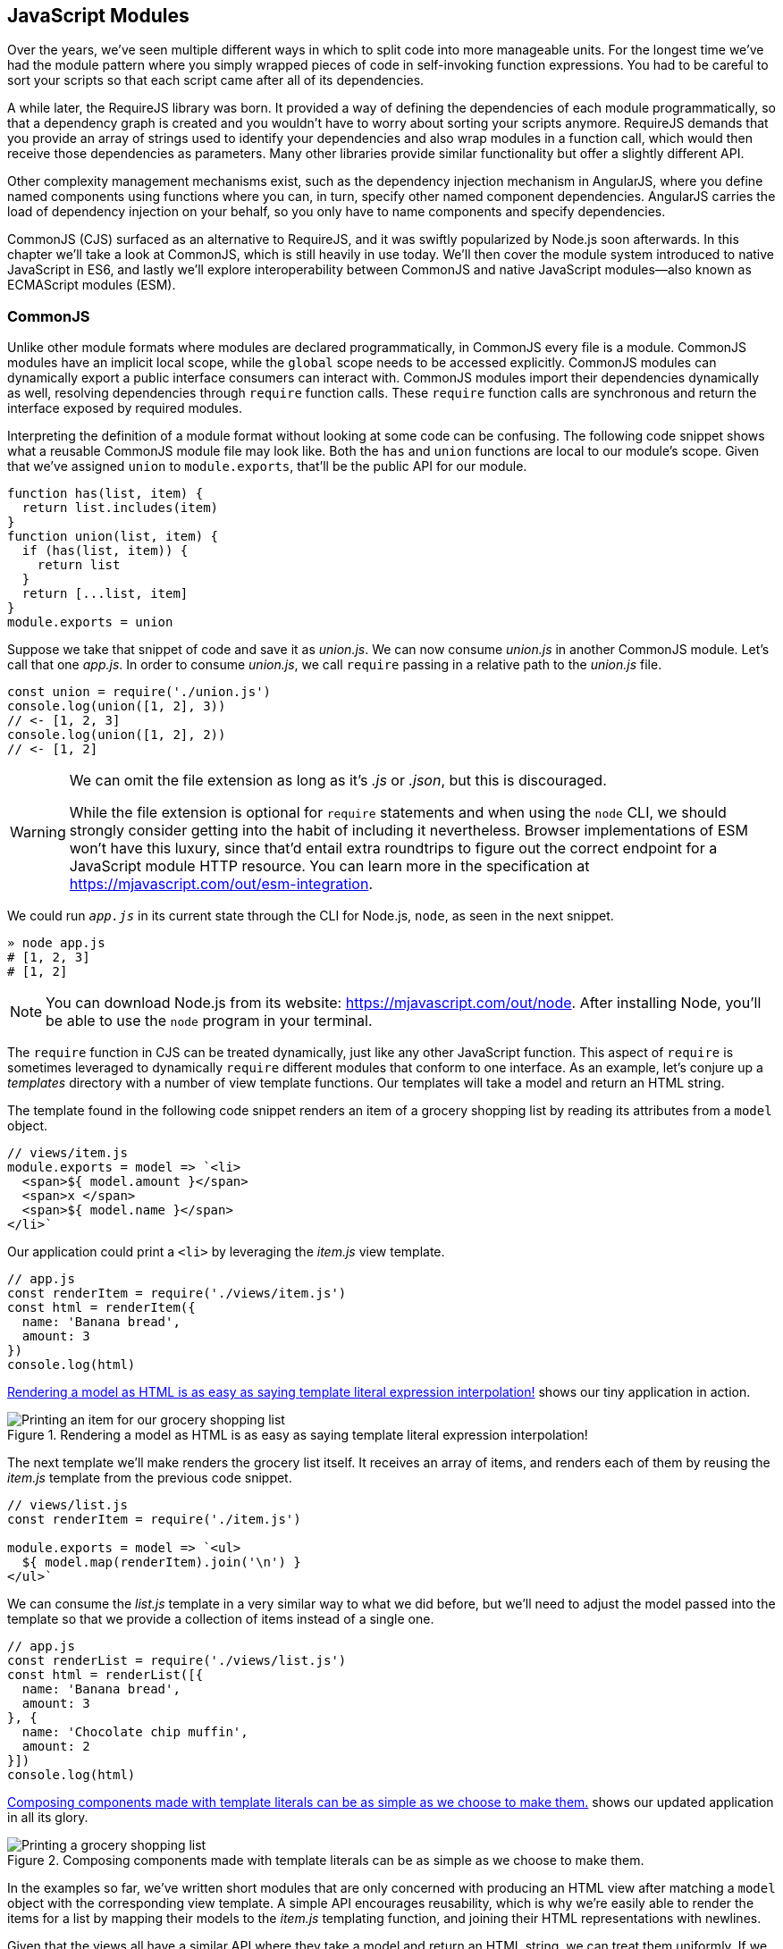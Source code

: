 [[javascript-modules]]
== JavaScript Modules

Over the years, we've seen multiple different ways in which to split code into more manageable units. For the longest time we've had the module pattern where you simply wrapped pieces of code in self-invoking function expressions. You had to be careful to sort your scripts so that each script came after all of its dependencies.

A while later, the RequireJS library was born. It provided a way of defining the dependencies of each module programmatically, so that a dependency graph is created and you wouldn't have to worry about sorting your scripts anymore. RequireJS demands that you provide an array of strings used to identify your dependencies and also wrap modules in a function call, which would then receive those dependencies as parameters. Many other libraries provide similar functionality but offer a slightly different API.

Other complexity management mechanisms exist, such as the dependency injection mechanism in AngularJS, where you define named components using functions where you can, in turn, specify other named component dependencies. AngularJS carries the load of dependency injection on your behalf, so you only have to name components and specify dependencies.

CommonJS (CJS) surfaced as an alternative to RequireJS, and it was swiftly popularized by Node.js soon afterwards. In this chapter we'll take a look at CommonJS, which is still heavily in use today. We'll then cover the module system introduced to native JavaScript in ES6, and lastly we'll explore interoperability between CommonJS and native JavaScript modules--also known as ECMAScript modules (ESM).

=== CommonJS

Unlike other module formats where modules are declared programmatically, in CommonJS every file is a module. CommonJS modules have an implicit local scope, while the `global` scope needs to be accessed explicitly. CommonJS modules can dynamically export a public interface consumers can interact with. CommonJS modules import their dependencies dynamically as well, resolving dependencies through `require` function calls. These `require` function calls are synchronous and return the interface exposed by required modules.

Interpreting the definition of a module format without looking at some code can be confusing. The following code snippet shows what a reusable CommonJS module file may look like. Both the `has` and `union` functions are local to our module's scope. Given that we've assigned `union` to `module.exports`, that'll be the public API for our module.

[source,javascript]
----
function has(list, item) {
  return list.includes(item)
}
function union(list, item) {
  if (has(list, item)) {
    return list
  }
  return [...list, item]
}
module.exports = union
----

Suppose we take that snippet of code and save it as _union.js_. We can now consume _union.js_ in another CommonJS module. Let's call that one _app.js_. In order to consume _union.js_, we call `require` passing in a relative path to the _union.js_ file.

[source,javascript]
----
const union = require('./union.js')
console.log(union([1, 2], 3))
// <- [1, 2, 3]
console.log(union([1, 2], 2))
// <- [1, 2]
----

[WARNING]
====
We can omit the file extension as long as it's _.js_ or _.json_, but this is discouraged.

While the file extension is optional for `require` statements and when using the `node` CLI, we should strongly consider getting into the habit of including it nevertheless. Browser implementations of ESM won't have this luxury, since that'd entail extra roundtrips to figure out the correct endpoint for a JavaScript module HTTP resource. You can learn more in the specification at https://mjavascript.com/out/esm-integration.
====

We could run `_app.js_` in its current state through the CLI for Node.js, `node`, as seen in the next snippet.

[source,shell]
----
» node app.js
# [1, 2, 3]
# [1, 2]
----

[NOTE]
====
You can download Node.js from its website: https://mjavascript.com/out/node. After installing Node, you'll be able to use the `node` program in your terminal.
====

The `require` function in CJS can be treated dynamically, just like any other JavaScript function. This aspect of `require` is sometimes leveraged to dynamically `require` different modules that conform to one interface. As an example, let's conjure up a _templates_ directory with a number of view template functions. Our templates will take a model and return an HTML string.

The template found in the following code snippet renders an item of a grocery shopping list by reading its attributes from a `model` object.

[source,javascript]
----
// views/item.js
module.exports = model => `<li>
  <span>${ model.amount }</span>
  <span>x </span>
  <span>${ model.name }</span>
</li>`
----

Our application could print a `<li>` by leveraging the _item.js_ view template.

[source,javascript]
----
// app.js
const renderItem = require('./views/item.js')
const html = renderItem({
  name: 'Banana bread',
  amount: 3
})
console.log(html)
----

<<fig8_1>> shows our tiny application in action.

[[fig8_1]]
.Rendering a model as HTML is as easy as saying template literal expression interpolation!
image::images/pmjs_08in01.png["Printing an item for our grocery shopping list"]

The next template we'll make renders the grocery list itself. It receives an array of items, and renders each of them by reusing the _item.js_ template from the previous code snippet.

[source,javascript]
----
// views/list.js
const renderItem = require('./item.js')

module.exports = model => `<ul>
  ${ model.map(renderItem).join('\n') }
</ul>`
----

We can consume the _list.js_ template in a very similar way to what we did before, but we'll need to adjust the model passed into the template so that we provide a collection of items instead of a single one.

[source,javascript]
----
// app.js
const renderList = require('./views/list.js')
const html = renderList([{
  name: 'Banana bread',
  amount: 3
}, {
  name: 'Chocolate chip muffin',
  amount: 2
}])
console.log(html)
----

<<Fig8_2>> shows our updated application in all its glory.

[[Fig8_2]]
.Composing components made with template literals can be as simple as we choose to make them.
image::images/pmjs_08in02.png["Printing a grocery shopping list"]

In the examples so far, we've written short modules that are only concerned with producing an HTML view after matching a `model` object with the corresponding view template. A simple API encourages reusability, which is why we're easily able to render the items for a list by mapping their models to the _item.js_ templating function, and joining their HTML representations with newlines.

Given that the views all have a similar API where they take a model and return an HTML string, we can treat them uniformly. If we wanted a `render` function that could render any template, we could easily do that thanks to the dynamic nature of `require`. The next example shows how we can construct the path to a template module. An important distinction is how `require` calls don't necessarily need to be on the top level of a module. Calls to `require` can be anywhere, even embedded within other functions.

[source,javascript]
----
// render.js
module.exports = function render(template, model) {
  return require(`./views/${ template }`.js)(model)
}
----

Once we had such an API, we wouldn't have to worry about carefully constructing `require` statements that match the directory structure of our view templates, because the _render.js_ module could take care of that. Rendering any template becomes a matter of calling the `render` function with the template's name and the model for that template, as demonstrated in the following code and <<Fig8-3>>.

[source,javascript]
----
// app.js
const render = require('./render.js')
console.log(render('item', {
  name: 'Banana bread',
  amount: 1
}))
console.log(render('list', [{
  name: 'Apple pie',
  amount: 2
}, {
  name: 'Roasted almond',
  amount: 25
}]))
----

[[Fig8_3]]
.Creating a bare bones HTML rendering application is made easy by template literals.
image::images/pmjs_08in03.png["Printing different views through a normalized render function."]

Moving on, you'll notice that ES6 modules are somewhat influenced by CommonJS. In the next few sections we'll look at `export` and `import` statements, and learn how ESM is compatible with CJS.

=== JavaScript Modules

As we explored the CommonJS module system, you might've noticed how the API is simple but powerful and flexible. ES6 modules offer an even simpler API that's almost as powerful at the expense of some flexibility.

==== Strict Mode

In the ES6 module system, strict mode is turned on by default. Strict mode is a featurefootnoteref:[strict-mode,Read a comprehensive article about strict mode on Mozilla's MDN: https://mjavascript.com/out/strict-mode.] that disallows bad parts of the language, and turns some silent errors into loud exceptions being thrown. Taking into account these disallowed features, compilers can enable optimizations making JavaScript runtime faster and safer.

- Variables must be declared
- Function parameters must have unique names
- Using `with` statements is forbidden
- Assignment to read-only properties results in errors being thrown
- Octal numbers like `00740` are syntax errors
- Attempts to `delete` undeletable properties throw an error
- `delete prop` is a syntax error, instead of assuming `delete global.prop`
- `eval` doesn't introduce new variables into its surrounding scope
- `eval` and `arguments` can't be bound or assigned to
- `arguments` doesn't magically track changes to method parameters
- `arguments.callee` is no longer supported, throws a `TypeError`
- `arguments.caller` is no longer supported, throws a `TypeError`
- Context passed as `this` in method invocations is not "boxed" into an `Object`
- No longer able to use `fn.caller` and `fn.arguments` to access the JavaScript stack
- Reserved words (e.g., `protected`, `static`, `interface`, etc.) cannot be bound

Let's now dive into the `export` statement.

==== export Statements

In CommonJS modules, you export values by exposing them on `module.exports`. You can expose anything from a value type to an object, an array, or a function, as seen in the next few code snippets.

[source,javascript]
----
module.exports = 'hello'
----

[source,javascript]
----
module.exports = { hello: 'world' }
----

[source,javascript]
----
module.exports = ['hello', 'world']
----

[source,javascript]
----
module.exports = function hello() {}
----

ES6 modules are files that may expose an API through `export` statements. Declarations in ESM are scoped to the local module, just like we observed about CommonJS. Any variables declared inside a module aren't available to other modules unless they're explicitly exported as part of that module's API and then imported in the module that wants to access them.

===== Exporting a default binding

You can mimic the CommonJS code we just saw by replacing `module.exports =` with `export default` statements.

[source,javascript]
----
export default 'hello'
----

[source,javascript]
----
export default { hello: 'world' }
----

[source,javascript]
----
export default ['hello', 'world']
----

[source,javascript]
----
export default function hello() {}
----

In CommonJS, `module.exports` can be assigned-to dynamically.

[source,javascript]
----
function initialize() {
  module.exports = 'hello!'
}
initialize()
----

In contrast with CJS, `export` statements in ESM can only be placed at the top level. "Top-level only" `export` statements is a good constraint to have, as there aren't many good reasons to dynamically define and expose an API based on method calls. This limitation also helps compilers and static analysis tools parse ES6 modules.

[source,javascript]
----
function initialize() {
  export default 'hello!' // SyntaxError
}
initialize()
----

There are a few other ways of exposing an API in ESM, besides `export default` statements.

===== Named exports

When you want to expose multiple values from CJS modules you don't necessarily need to explicitly export an object containing every one of those values. You could simply add properties onto the implicit `module.exports` object. There's still a single binding being exported, containing all properties the `module.exports` object ends up holding. While the following example exports two individual values, both are exposed as properties on the exported object.

[source,javascript]
----
module.exports.counter = 0
module.exports.count = () => module.exports.counter++
----

We can replicate this behavior in ESM by using the named exports syntax. Instead of assigning properties to an implicit `module.exports` object like with CommonJS, in ES6 you declare the bindings you want to `export`, as shown in the following code snippet.

[source,javascript]
----
export let counter = 0
export const count = () => counter++
----

Note that the last bit of code cannot be refactored to extract the variable declarations into standalone statements that are later passed to `export` as a named export, as that'd be a syntax error.

[source,javascript]
----
let counter = 0
const count = () => counter++
export counter // SyntaxError
export count
----

By being rigid in how its declarative module syntax works, ESM favors static analysis, once again at the expense of flexibility. Flexibility inevitably comes at the cost of added complexity, which is a good reason not to offer flexible interfaces.

===== Exporting lists

ES6 modules let you `export` lists of named top-level members, as seen in the following snippet. The syntax for export lists is easy to parse, and presents a solution to the problem we observed in the last code snippet from the previous section.

[source,javascript]
----
let counter = 0
const count = () => counter++
export { counter, count }
----

If you'd like to export a binding but give it a different name, you can use the aliasing syntax: `export { count as increment }`. In doing so, we're exposing the `count` binding from the local scope as a public method under the `increment` alias, as the following snippet shows.

[source,javascript]
----
let counter = 0
const count = () => counter++
export { counter, count as increment }
----

Finally, we can specify a default export when using the named member list syntax. The next bit of code uses `as default` to define a default export at the same time as we're enumerating named exports.

[source,javascript]
----
let counter = 0
const count = () => counter++
export { counter as default, count as increment }
----

The following piece of code is equivalent to the previous one, albeit a tad more verbose.

[source,javascript]
----
let counter = 0
const count = () => counter++
export default counter
export { count as increment }
----

It's important to keep in mind that we are exporting bindings, and not merely values.

===== Bindings, not values

ES6 modules export bindings, not values or references. This means that a `fungible` binding exported from a module would be bound into the `fungible` variable on the module, and its value would be subject to changes made to `fungible`. While unexpectedly changing the public interface of a module after it has initially loaded can lead to confusion, this can indeed be useful in some cases.

In the next code snippet, our module's `fungible` export would be initially bound to an object and be changed into an array after five seconds.

[source,javascript]
----
export let fungible = { name: 'bound' }
setTimeout(() => fungible = [0, 1, 2], 5000)
----

Modules consuming this API would see the `fungible` value changing after five seconds. Consider the following example, where we print the consumed binding every two seconds.

[source,javascript]
----
import { fungible } from './fungible.js'

console.log(fungible) // <- { name: 'bound' }
setInterval(() => console.log(fungible), 2000)
// <- { name: 'bound' }
// <- { name: 'bound' }
// <- [0, 1, 2]
// <- [0, 1, 2]
// <- [0, 1, 2]
----

This kind of behavior is best suited for counters and flags, but is best avoided unless its purpose is clearly defined, since it can lead to confusing behavior and API surfaces changing unexpectedly from the point of view of a consumer.

The JavaScript module system also offers an `export..from` syntax, where you can expose another module's interface.

===== Exporting from another module

We can expose another module's named exports using by adding a `from` clause to an `export` statement. The bindings are not imported into the local scope: our module acts as a pass-through where we expose another module's bindings without getting direct access to them.

[source,javascript]
----
export { increment } from './counter.js'
increment()
// ReferenceError: increment is not defined
----

You can give aliases to named exports, as they pass through your module. If the module in the following example were named `aliased`, then consumers could `import { add } from './aliased.js'` to get a reference to the `increment` binding from the `counter` module.

[source,javascript]
----
export { increment as add } from './counter.js'
----

An ESM module could also expose every single named export found in another module by using a wildcard, as shown in the next snippet. Note that this wouldn't include the default binding exported by the `counter` module.

[source,javascript]
----
export * from './counter.js'
----

When we want to expose another module's `default` binding, we'll have to use the named export syntax adding an alias.

[source,javascript]
----
export { default as counter } from './counter.js'
----

We've now covered every way in which we can expose an API in ES6 modules. Let's jump over to `import` statements, which can be used to consume other modules.

==== import Statements

We can load a module from another one using `import` statements. The way modules are loaded is implementation-specifically; that is, it's not defined by the specification. We can write spec-compliant ES6 code today while smart people figure out how to deal with module loading in browsers.

Compilers like Babel are able to concatenate modules with the aid of a module system like CommonJS. That means `import` statements in Babel mostly follow the same semantics as `require` statements in CommonJS.

Let's suppose we have the following code snippet in a _./counter.js_ module.

[source,javascript]
----
let counter = 0
const increment = () => counter++
const decrement = () => counter--
export { counter as default, increment, decrement }
----

The statement in the following code snippet could be used to load the `counter` module into our `app` module. It won't create any variables in the `app` scope, though. It will execute any code in the top level of the `counter` module, though, including that module's own `import` statements.

[source,javascript]
----
import './counter.js'
----

In the same fashion as `export` statements, `import` statements are only allowed in the top level of your module definitions. This limitation helps compilers simplify their module loading capabilities, as well as help other static analysis tools parse your codebase.

===== Importing default exports

CommonJS modules let you import other modules using `require` statements. When we need a reference to the default export, all we'd have to do is assign that to a variable.

[source,javascript]
----
const counter = require('./counter.js')
----

To import the default binding exported from an ES6 module, we'll have to give it a name. The syntax and semantics are a bit different than what we use when declaring a variable, because we're importing a binding and not just assigning values to variables. This distinction also makes it easier for static analysis tools and compilers to parse our code.

[source,javascript]
----
import counter from './counter.js'
console.log(counter)
// <- 0
----

Besides default exports, you could also import named exports and alias them.

===== Importing named exports

The following bit of code shows how we can import the `increment` method from our `counter` module. Reminiscent of assignment destructuring, the syntax for importing named exports is wrapped in braces.

[source,javascript]
----
import { increment } from './counter.js'
----

To import multiple bindings, we separate them using commas.

[source,javascript]
----
import { increment, decrement } from './counter.js'
----

The syntax and semantics are subtly different from destructuring. While destructuring relies on colons to create aliases, `import` statements use an `as` keyword, mirroring the syntax in `export` statements. The following statement imports the `increment` method as `add`.

[source,javascript]
----
import { increment as add } from './counter.js'
----

You can combine a default export with named exports by separating them with a comma.

[source,javascript]
----
import counter, { increment } from './counter.js'
----

You can also explicitly name the `default` binding, which needs an alias.

[source,javascript]
----
import { default as counter, increment } from './counter.js'
----

The following example demonstrates how ESM semantics differ from those of CJS. Remember: we're exporting and importing bindings, and not direct references. For practical purposes, you can think of the `counter` binding found in the next example as a property getter that reaches into the `counter` module and returns its local `counter` variable.

[source,javascript]
----
import counter, { increment } from './counter.js'
console.log(counter) // <- 0
increment()
console.log(counter) // <- 1
increment()
console.log(counter) // <- 2
----

Lastly, there are also namespace imports.

===== Wildcard import statements

We can import the namespace object for a module by using a wildcard. Instead of importing the named exports or the default value, it imports everything at once. Note that the `*` must be followed by an alias where all the bindings will be placed. If there was a `default` export, it'll be placed in the namespace binding as well.

[source,javascript]
----
import * as counter from './counter.js'
counter.increment()
counter.increment()
console.log(counter.default) // <- 2
----

==== Dynamic import()

At the time of this writing, a proposal for dynamic `import()`​footnoteref:[dynamic-import,You can find the proposal specification draft here: https://mjavascript.com/out/dynamic-import.] expressions is sitting at stage 3 of the TC39 proposal review process. Unlike `import` statements, which are statically analyzed and linked, `import()` loads modules at runtime, returning a promise for the module namespace object after fetching, parsing, and executing the requested module and all of its dependencies.

The module specifier can be any string, like with `import` statements. Keep in mind `import` statements only allow statically defined plain string literals as module specifiers. In contrast, we're able to use template literals or any valid JavaScript expression to produce the module specifier string for `import()` function calls.

Imagine you're looking to internationalize an application based on the language provided by user agents. You might statically import a `localizationService`, and then dynamically import the localized data for a given language using `import()` and a module specifier built using a template literal that interpolates `navigator.language`, as shown in the following example.

[source,javascript]
----
import localizationService from './localizationService.js'
import(`./localizations/${ navigator.language }.json`)
  .then(module => localizationService.use(module))
----

Note that writing code like this is generally a bad idea for a number of reasons:

- It can be challenging to statically analyze, given that static analysis is executed at build-time, when it can be hard or impossible to infer the value of interpolations such as `${ navigator.language }`.
- It can't be packaged up as easily by JavaScript bundlers, meaning the module would probably be loaded asynchronously while the bulk of our application has been loaded.
- It can't be tree-shaken by tools like Rollup, which can be used to remove module code that's never imported anywhere in the codebase--and thus never used--reducing bundle size and improving performance.
- It can't be linted by `eslint-plugin-import` or similar tools that help identify module import statements where the imported module file doesn't exist.

Just like with `import` statements, the mechanism for retrieving the module is unspecified and left up to the host environment.

The proposal does specify that once the module is resolved, the promise should fulfill with its namespace object. It also specifies that whenever an error results in the module failing to load, the promise should be rejected.

This allows for loading noncritical modules asynchronously, without blocking page load, and being able to gracefully handle failure scenarios when such a module fails to load, as demonstrated next.

[source,javascript]
----
import('./vendor/jquery.js')
  .then($ => {
    // use jquery
  })
  .catch(() => {
    // failed to load jquery
  })
----

We could load multiple modules asynchronously using `Promise.all`. The following example imports three modules and then leverages destructuring to reference them directly in the `.then` clause.

[source,javascript]
----
const specifiers = [
  './vendor/jquery.js',
  './vendor/backbone.js',
  './lib/util.js'
]
Promise
  .all(specifiers.map(specifier => import(specifier)))
  .then(([$, backbone, util]) => {
    // use modules
  })
----

In a similar fashion, you could load modules using synchonous loops or even `async`/`await`, as demonstrated next.

[source,javascript]
----
async function load() {
  const { map } = await import('./vendor/jquery.js')
  const $ = await import('./vendor/jquery.js')
  const response = await fetch('/cats')
  const cats = await response.json()
  $('<div>')
    .addClass('container cats')
    .html(map(cats, cat => cat.htmlSnippet))
    .appendTo(document.body)
}
load()
----

Using `await import()` makes dynamic module loading look and feel like static `import` statements. We need to watch out and remind ourselves that the modules are asynchronously loaded one by one, though.

Keep in mind that `import` is function-like, but it has different semantics from regular functions: `import` is not a function definition, it can't be extended, it can't be assigned properties, and it can't be destructured. In this sense, `import()` falls in a similar category as the `super()` call that's available in class constructors.

=== Practical Considerations for ES Modules

When using a module system, any module system, we gain the ability of explicitly publishing an API while keeping everything that doesn't need to be public in the local scope. Perfect information hiding like this is a sought-out feature that was previously hard to reproduce: you'd have to rely on deep knowledge of JavaScript scoping rules, or blindly follow a pattern inside which you could hide information, as shown next. In this case, we create a `random` module with a locally scoped `calc` function, which computes a random number in the `[0, n)` range; and a public API with the `range` method, which computes a random number in the `[min, max]` range.

[source,javascript]
----
const random = (function() {
  const calc = n => Math.floor(Math.random() * n)
  const range = (max = 1, min = 0) => calc(max + 1 - min) + min
  return { range }
})()
----

Compare that to the following piece of code, used in an ESM module called `random`. The immediately-invoking function expression (IIFE) wrapper trick went away, along with the name for our module, which now resides in its filename. We've regained the simplicity from back in the day, when we wrote raw JavaScript inside plain HTML `<script>` tags.

[source,javascript]
----
const calc = n => Math.floor(Math.random() * n)
const range = (max = 1, min = 0) => calc(max + 1 - min) + min
export { range }
----

While we don't have the problem of having to wrap our modules in an IIFE anymore, we still have to be careful about how we define, test, document, and use each module.

Deciding what constitutes a module is difficult. A lot of factors come into play, some of which I've outlined in the form of questions below:

- Is it highly complex?
- Is it too large?
- How well-defined is its API?
- Is said API properly documented?
- Is it easy to write tests for the module?
- How hard is it to add new features?
- Is it difficult to remove existing functionality?

Complexity is a more powerful metric to track than length. A module can be several thousand lines long but simple, such as a dictionary that maps identifiers to localized strings in a particular language; or it could be a couple dozen lines long but very hard to reason about, such as a data model that also includes domain validation and business logic rules. Complexity can be mitigated by splitting our code up into smaller modules that are only concerned with one aspect of the problem we're trying to solve. As long as they're not highly complex, large modules are not as much of an issue.

Having a well-defined API that's also properly documented is a key aspect of effective modular application design. A module's API should be focused, and follow information hiding principles. That is: only reveal what is necessary for consumers to interact with it. By not exposing internal aspects of a module, which may be undocumented and prone to change, we keep a simple interface overall and avoid unintended usage patterns. By documenting the public API, even if it's documented in code or self-documenting, we reduce the barrier of entry for humans looking to utilize the module.

Tests should only be written against the public interface to a module, while its internals must be treated as uninteresting implementation details. Tests need to cover the different aspects of a module's public interface, but changes to the internal implementation shouldn't break our test coverage as long as the API remains the same in terms of inputs and outputs.

Ease of adding or removing functionality from a module is yet another useful metric:

- How hard would it be to add a new feature?
- Do you have to edit several different modules in order to implement something?
- Is this a repetitive process? Maybe you could abstract those changes behind a higher-level module that hides that complexity, or maybe doing so would mostly add indirection and make following the codebase harder to read, but with little added benefit or justification.
- From the other end of the spectrum, how deeply entrenched is the API?
- Would it be easy to remove a portion of the module, delete it entirely, or even replace it with something else?
- If modules become too co-dependent, then it can be hard to make edits as the codebase ages, mutates, and grows in size.

We'll plunge deeper into proper module design, effective module interaction, and module testing over the next three books in this series.

Browsers are only scratching the surface of native JavaScript modules. At the time of this writing, some browsers already implement `import` and `export` statements. Some browsers have already implemented `<script type='module'>`, enabling them to consume modules when specifying the `module` script type. The module loader specification isn't finalized yet, and you can track its current status at https://mjavascript.com/out/loader.

Meanwhile, Node.js hasn't yet shipped a working implementation of the JavaScript module system. Given that JavaScript ecosystem tooling relies on node, it's not yet clear how cross-compatibility will be attained. The dilemma of how to know whether a file is written in CJS or ESM is what's delaying a working implementation. A proposal to infer whether a file was ESM based on the presence of at least one `import` or `export` statement was abandoned, and it seems like the current course of action is to introduce a new file extension specifically tailored toward ESM modules. There is quite a bit of nuance given the variety of use cases and platforms Node.js runs on, making it tough to arrive at a solution that remains elegant, performant, and correct for every use case.

With that said, let's turn over to the last chapter, on leveraging all of these new language features and syntax effectively.
